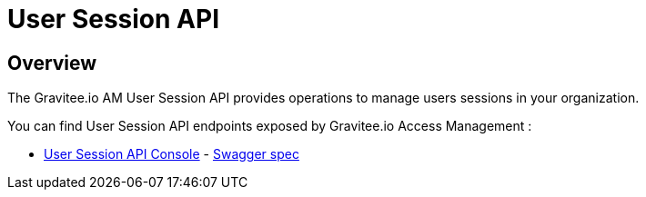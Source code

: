 = User Session API
:page-sidebar: am_3_x_sidebar


== Overview

The Gravitee.io AM User Session API provides operations to manage users sessions in your organization.

You can find User Session API endpoints exposed by Gravitee.io Access Management :

* link:/am/current/session/index.html[User Session API Console, window="_blank"] - link:/am/current/session/swagger.yml[Swagger spec, window="_blank"]
